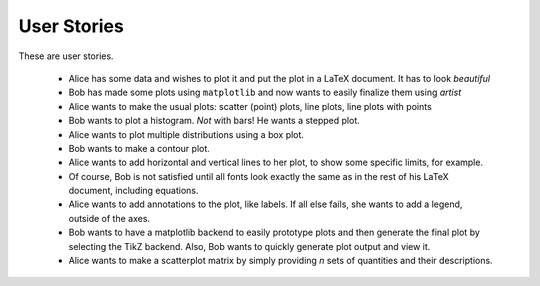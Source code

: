 User Stories
============

These are user stories.

    * Alice has some data and wishes to plot it and put the plot in a LaTeX
      document.  It has to look *beautiful*

    * Bob has made some plots using ``matplotlib`` and now wants to easily
      finalize them using *artist*

    * Alice wants to make the usual plots: scatter (point) plots, line plots,
      line plots with points

    * Bob wants to plot a histogram.  *Not* with bars!  He wants a stepped plot.

    * Alice wants to plot multiple distributions using a box plot.

    * Bob wants to make a contour plot.

    * Alice wants to add horizontal and vertical lines to her plot, to show some
      specific limits, for example.

    * Of course, Bob is not satisfied until all fonts look exactly the same as in
      the rest of his LaTeX document, including equations.

    * Alice wants to add annotations to the plot, like labels.  If all else
      fails, she wants to add a legend, outside of the axes.

    * Bob wants to have a matplotlib backend to easily prototype plots and
      then generate the final plot by selecting the TikZ backend.  Also, Bob
      wants to quickly generate plot output and view it.

    * Alice wants to make a scatterplot matrix by simply providing *n* sets of
      quantities and their descriptions.
